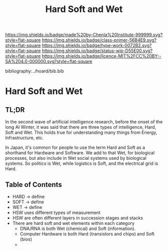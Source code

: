 #   -*- mode: org; fill-column: 60 -*-

#+TITLE: Hard Soft and Wet
#+STARTUP: showall
#+TOC: headlines 4
#+PROPERTY: filename

[[https://img.shields.io/badge/made%20by-Chenla%20Institute-999999.svg?style=flat-square]] 
[[https://img.shields.io/badge/class-primer-56B4E9.svg?style=flat-square]]
[[https://img.shields.io/badge/type-work-0072B2.svg?style=flat-square]]
[[https://img.shields.io/badge/status-wip-D55E00.svg?style=flat-square]]
[[https://img.shields.io/badge/licence-MIT%2FCC%20BY--SA%204.0-000000.svg?style=flat-square]]

bibliography:../hoard/bib.bib

* Hard Soft and Wet
:PROPERTIES:
:CUSTOM_ID:
:Name:     /home/deerpig/proj/chenla/warp/ww-hard-soft-wet.org
:Created:  2018-04-06T10:41@Prek Leap (11.642600N-104.919210W)
:ID:       4cb9c53f-63c3-401d-a370-69dc5d8a0520
:VER:      576258140.846828408
:GEO:      48P-491193-1287029-15
:BXID:     proj:OHA1-5032
:Class:    primer
:Type:     work
:Status:   wip
:Licence:  MIT/CC BY-SA 4.0
:END:

** TL;DR

In the second wave of artificial intelligence research, before the
onset of the long AI Winter, it was said that there are three types of
intelligence, Hard, Soft and Wet.  This holds true for understanding
many things from Energy, Infrastructure, etc.

In Japan, it's common for people to use the term Hard and Soft as a
shorthand for Hardware and Software.  We add to that Wet, for
biological processes, but also include in Wet social systems used by
biological systems.  So politics is Wet, while logistics is Soft, and
the electrical grid is Hard.


#+begin_comment
How much can we or need to expand on this?  It deserves it's own
chapter but what to put in it?
#+end_comment

** Table of Contents

  - HARD -> define
  - SOFT -> define
  - WET  -> define
  - HSW uses different types of measurement
  - HSW are often different layers in succession stages and stacks
  - There are hard soft and wet elements within each category 
    - DNA/RNA is both Wet (chemical) and Soft (information).
    - Computer Hardware is both Hard (transistors and chips) and Soft
      (bios)
    - 
